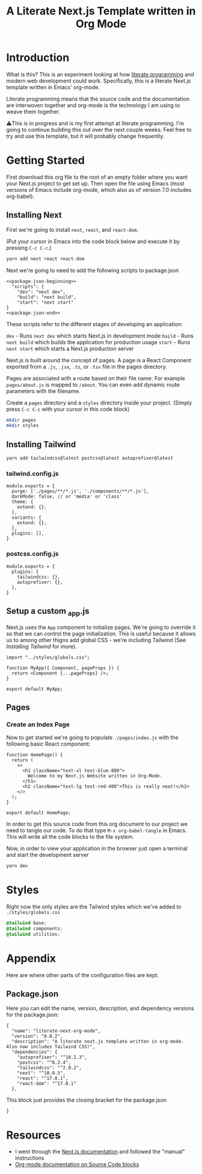 #+title: A Literate Next.js Template written in Org Mode
#+startup: overview
* Introduction
What is this? This is an experiment looking at how [[http://www.literateprogramming.com/][literate programming]] and modern web development could work. Specifically, this is a literate Next.js template written in Emacs' org-mode.

Literate programming means that the source code and the documentation are interwoven together and org-mode is the technology I am using to weave them together.

⚠️This is in progress and is my first attempt at literate programming. I'm going to continue building this out over the next couple weeks. Feel free to try and use this template, but it will probably change frequently.
  
* Getting Started
First download this org file to the root of an empty folder where you want your Next.js project to get set up. Then open the file using Emacs (most versions of Emacs include org-mode, which also as of version 7.0 includes org-babel).
** Installing Next
First we're going to install ~next~, ~react~, and ~react-dom~.

(Put your cursor in Emacs into the code block below and execute it by pressing =C-c C-c=.)

#+begin_src bash :results none
yarn add next react react-dom
#+end_src

Next we're going to need to add the following scripts to package.json

#+name: package.json
#+begin_src js2 :results none :tangle package.json :noweb yes
<<package-json-beginning>>
  "scripts": {
    "dev": "next dev",
    "build": "next build",
    "start": "next start"
}
<<package-json-end>>
#+end_src

These scripts refer to the different stages of developing an application:

~dev~ - Runs ~next dev~ which starts Next.js in development mode
~build~ - Runs ~next build~ which builds the application for production usage
~start~ - Runs ~next start~ which starts a Next.js production server

Next.js is built around the concept of pages. A page is a React Component exported from a ~.js~, ~.jsx~, ~.ts~, or ~.tsx~ file in the pages directory.

Pages are associated with a route based on their file name. For example ~pages/about.js~ is mapped to ~/about~. You can even add dynamic route parameters with the filename.

Create a ~pages~ directory and a ~styles~ directory inside your project. (Simply press =C-c C-c= with your cursor in this code block)
#+begin_src bash :results none
mkdir pages
mkdir styles
#+end_src

** Installing Tailwind
#+begin_src bash :results none
yarn add tailwindcss@latest postcss@latest autoprefixer@latest
#+end_src

*** tailwind.config.js
#+begin_src js2 :tangle tailwind.config.js
module.exports = {
  purge: ['./pages/**/*.js', './components/**/*.js'],
  darkMode: false, // or 'media' or 'class'
  theme: {
    extend: {},
  },
  variants: {
    extend: {},
  },
  plugins: [],
}
#+end_src
*** postcss.config.js
#+begin_src js2 :tangle postcss.config.js
module.exports = {
  plugins: {
    tailwindcss: {},
    autoprefixer: {},
  },
}
#+end_src
** Setup a custom _app.js
Next.js uses the ~App~ component to initialize pages. We're going to override it so that we can control the page initialization. This is useful because it allows us to among other thigns add global CSS - we're including Tailwind (See [[Installing Tailwind]] for more).

#+begin_src js2 :tangle ./pages/_app.js
import "../styles/globals.css";

function MyApp({ Component, pageProps }) {
  return <Component {...pageProps} />;
}

export default MyApp;
#+end_src

** Pages
*** Create an Index Page
Now to get started we're going to populate ~./pages/index.js~ with the following basic React component:

#+begin_src js2 :tangle ./pages/index.js
function HomePage() {
  return (
    <>
      <h1 className="text-xl text-blue-800">
        Welcome to my Next.js Website written in Org-Mode.
      </h1>
      <h2 className="text-lg text-red-400">This is really neat!</h2>
    </>
  );
}

export default HomePage;
#+end_src

In order to get this source code from this org document to our project we need to tangle our code. To do that type =M-x org-babel-tangle= in Emacs. This will write all the code blocks to the file system.

Now, in order to view your application in the browser just open a terminal and start the development server

#+begin_src bash :results none
yarn dev
#+end_src
* Styles
Right now the only styles are the Tailwind styles which we've added to ~./styles/globals.css~

#+begin_src css :tangle ./styles/globals.css
@tailwind base;
@tailwind components;
@tailwind utilities;
#+end_src
* Appendix
Here are where other parts of the configuration files are kept.
** Package.json
Here you can edit the name, version, description, and dependency versions for the package.json:
#+name: package-json-beginning
#+begin_src js2
{
  "name": "literate-next-org-mode",
  "version": "0.0.2",
  "description": "A literate next.js template written in org-mode. Also now includes Tailwind CSS!",
  "dependencies": {
    "autoprefixer": "^10.2.3",
    "postcss": "^8.2.4",
    "tailwindcss": "^2.0.2",  
    "next": "^10.0.5",
    "react": "^17.0.1",
    "react-dom": "^17.0.1"
  },
#+end_src

This block just provides the closing bracket for the package.json
#+name: package-json-end
#+begin_src js2
}
#+end_src
* Resources
- I went through the [[https://nextjs.org/docs][Next.js documentation]] and followed the "manual" instructions
- [[https://orgmode.org/manual/Working-with-Source-Code.html#Working-with-Source-Code][Org-mode documentation on Source Code blocks]]

* Local Variables :noexport:
# Local Variables:
# eval: (add-hook 'after-save-hook (lambda ()(org-babel-tangle)) nil t)
# End:
